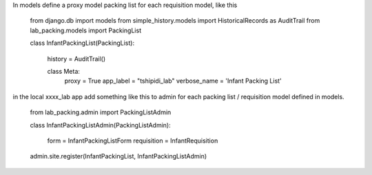 In models define a proxy model packing list for each requisition model, like this

    from django.db import models
    from simple_history.models import HistoricalRecords as AuditTrail
    from lab_packing.models import PackingList


    class InfantPackingList(PackingList):
        
        history = AuditTrail()

        class Meta:
            proxy = True
            app_label = "tshipidi_lab"
            verbose_name = 'Infant Packing List' 


in the local xxxx_lab app add something like this to admin
for each packing list / requisition model defined in models. 


    from lab_packing.admin import PackingListAdmin

    class InfantPackingListAdmin(PackingListAdmin): 

        form = InfantPackingListForm
        requisition = InfantRequisition

    admin.site.register(InfantPackingList, InfantPackingListAdmin)


